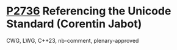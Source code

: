 * [[https://wg21.link/p2736][P2736]] Referencing the Unicode Standard (Corentin Jabot)
:PROPERTIES:
:CUSTOM_ID: p2736-referencing-the-unicode-standard-corentin-jabot
:END:
CWG, LWG, C++23, nb-comment, plenary-approved
